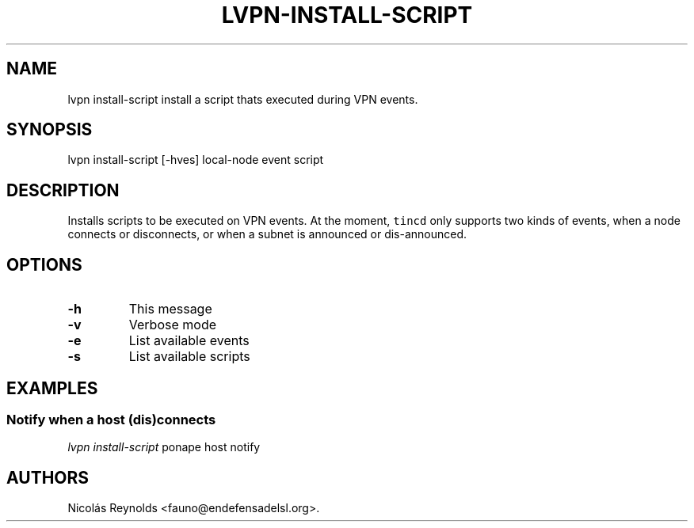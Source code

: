 .TH "LVPN\-INSTALL\-SCRIPT" "1" "2013" "LibreVPN Manual" "LibreVPN"
.SH NAME
.PP
lvpn install\-script install a script thats executed during VPN events.
.SH SYNOPSIS
.PP
lvpn install\-script [\-hves] local\-node event script
.SH DESCRIPTION
.PP
Installs scripts to be executed on VPN events.
At the moment, \f[C]tincd\f[] only supports two kinds of events, when a
node connects or disconnects, or when a subnet is announced or
dis\-announced.
.SH OPTIONS
.TP
.B \-h
This message
.RS
.RE
.TP
.B \-v
Verbose mode
.RS
.RE
.TP
.B \-e
List available events
.RS
.RE
.TP
.B \-s
List available scripts
.RS
.RE
.SH EXAMPLES
.SS Notify when a host (dis)connects
.PP
\f[I]lvpn install\-script\f[] ponape host notify
.SH AUTHORS
Nicolás Reynolds <fauno@endefensadelsl.org>.
